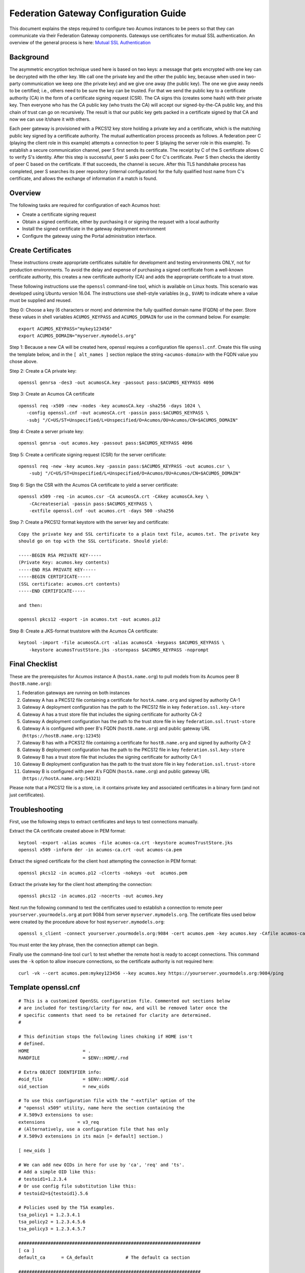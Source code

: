 .. ===============LICENSE_START=======================================================
.. Acumos CC-BY-4.0
.. ===================================================================================
.. Copyright (C) 2017 AT&T Intellectual Property & Tech Mahindra. All rights reserved.
.. ===================================================================================
.. This Acumos documentation file is distributed by AT&T and Tech Mahindra
.. under the Creative Commons Attribution 4.0 International License (the "License");
.. you may not use this file except in compliance with the License.
.. You may obtain a copy of the License at
..
.. http://creativecommons.org/licenses/by/4.0
..
.. This file is distributed on an "AS IS" BASIS,
.. WITHOUT WARRANTIES OR CONDITIONS OF ANY KIND, either express or implied.
.. See the License for the specific language governing permissions and
.. limitations under the License.
.. ===============LICENSE_END=========================================================

======================================
Federation Gateway Configuration Guide
======================================


This document explains the steps required to configure two Acumos
instances to be peers so that they can communicate via their
Federation Gateway components.  Gateways use certificates for mutual
SSL authentication.  An overview of the general process is here:
`Mutual SSL Authentication
<https://www.codeproject.com/Articles/326574/An-Introduction-to-Mutual-SSL-Authentication/>`_


Background
----------

The asymmetric encryption technique used here is based on two keys: a
message that gets encrypted with one key can be decrypted with the
other key. We call one the private key and the other the public key,
because when used in two-party communication we keep one (the private
key) and we give one away (the public key). The one we give away needs
to be certified; i.e., others need to be sure the key can be
trusted. For that we send the public key to a certificate authority
(CA) in the form of a certificate signing request (CSR).  The CA signs
this (creates some hash) with their private key. Then everyone who has
the CA public key (who trusts the CA) will accept our signed-by-the-CA
public key, and this chain of trust can go on recursively.  The result
is that our public key gets packed in a certificate signed by that CA
and now we can use it/share it with others.

Each peer gateway is provisioned with a PKCS12 key store holding a
private key and a certificate, which is the matching public key signed
by a certificate authority.  The mutual authentication process
proceeds as follows.  A federation peer C (playing the client role in
this example) attempts a connection to peer S (playing the server role
in this example).  To establish a secure communication channel, peer S
first sends its certificate.  The receipt by C of the S certificate
allows C to verify S's identity.  After this step is successful, peer
S asks peer C for C's certificate.  Peer S then checks the identity of
peer C based on the certificate.  If that succeeds, the channel is
secure.  After this TLS handshake process has completed, peer S
searches its peer repository (internal configuration) for the fully
qualified host name from C's certificate, and allows the exchange of
information if a match is found.


Overview
--------

The following tasks are required for configuration of each Acumos host:

* Create a certificate signing request
* Obtain a signed certificate, either by purchasing it or signing the requset with a local authority
* Install the signed certificate in the gateway deployment environment
* Configure the gateway using the Portal administration interface.


Create Certificates
-------------------

These instructions create appropriate certificates suitable for
development and testing environments ONLY, not for production
environments.  To avoid the delay and expense of purchasing a signed
certificate from a well-known certificate authority, this creates a
new certificate authority (CA) and adds the appropriate certificate to
a trust store.

These following instructions use the ``openssl`` command-line tool,
which is available on Linux hosts.  This scenario was developed using
Ubuntu version 16.04.  The instructions use shell-style variables
(e.g., ``$VAR``) to indicate where a value must be supplied and
reused.

Step 0: Choose a key (6 characters or more) and determine the fully
qualified domain name (FQDN) of the peer. Store these values in shell
variables ``ACUMOS_KEYPASS`` and ``ACUMOS_DOMAIN`` for use in the
command below.  For example::

  export ACUMOS_KEYPASS="mykey123456"
  export ACUMOS_DOMAIN="myserver.mymodels.org"

Step 1: Because a new CA will be created here, openssl requires a
configuration file ``openssl.cnf``.  Create this file using the
template below, and in the ``[ alt_names ]`` section replace the
string ``<acumos-domain>`` with the FQDN value you chose above.

Step 2: Create a CA private key::

  openssl genrsa -des3 -out acumosCA.key -passout pass:$ACUMOS_KEYPASS 4096

Step 3: Create an Acumos CA certificate ::

  openssl req -x509 -new -nodes -key acumosCA.key -sha256 -days 1024 \
     -config openssl.cnf -out acumosCA.crt -passin pass:$ACUMOS_KEYPASS \
     -subj "/C=US/ST=Unspecified/L=Unspecified/O=Acumos/OU=Acumos/CN=$ACUMOS_DOMAIN"

Step 4: Create a server private key::

  openssl genrsa -out acumos.key -passout pass:$ACUMOS_KEYPASS 4096

Step 5: Create a certificate signing request (CSR) for the server certificate::

  openssl req -new -key acumos.key -passin pass:$ACUMOS_KEYPASS -out acumos.csr \
      -subj "/C=US/ST=Unspecified/L=Unspecified/O=Acumos/OU=Acumos/CN=$ACUMOS_DOMAIN"

Step 6: Sign the CSR with the Acumos CA certificate to yield a server certificate::

  openssl x509 -req -in acumos.csr -CA acumosCA.crt -CAkey acumosCA.key \
      -CAcreateserial -passin pass:$ACUMOS_KEYPASS \
      -extfile openssl.cnf -out acumos.crt -days 500 -sha256

Step 7: Create a PKCS12 format keystore with the server key and certificate::

  Copy the private key and SSL certificate to a plain text file, acumos.txt. The private key 
  should go on top with the SSL certificate. Should yield:
  
  -----BEGIN RSA PRIVATE KEY-----
  (Private Key: acumos.key contents)
  -----END RSA PRIVATE KEY-----
  -----BEGIN CERTIFICATE-----
  (SSL certificate: acumos.crt contents)
  -----END CERTIFICATE-----
  
  and then:
  
  openssl pkcs12 -export -in acumos.txt -out acumos.p12

Step 8: Create a JKS-format truststore with the Acumos CA certificate::

  keytool -import -file acumosCA.crt -alias acumosCA -keypass $ACUMOS_KEYPASS \
      -keystore acumosTrustStore.jks -storepass $ACUMOS_KEYPASS -noprompt


Final Checklist
---------------

These are the prerequisites for Acumos instance A (``hostA.name.org``)
to pull models from its Acumos peer B (``hostB.name.org``):
 
#. Federation gateways are running on both instances
#. Gateway A has a PKCS12 file containing a certificate for ``hostA.name.org`` and signed by authority CA-1
#. Gateway A deployment configuration has the path to the PKCS12 file in key ``federation.ssl.key-store``
#. Gateway A has a trust store file that includes the signing certificate for authority CA-2
#. Gateway A deployment configuration has the path to the trust store file in key ``federation.ssl.trust-store``
#. Gateway A is configured with peer B's FQDN (``hostB.name.org``) and public gateway URL (``https://hostB.name.org:12345``)
#. Gateway B has with a PCKS12 file containing a certificate for ``hostB.name.org`` and signed by authority CA-2
#. Gateway B deployment configuration has the path to the PKCS12 file in key ``federation.ssl.key-store``
#. Gateway B has a trust store file that includes the signing certificate for authority CA-1
#. Gateway B deployment configuration has the path to the trust store file in key ``federation.ssl.trust-store``
#. Gateway B is configured with peer A's FQDN (``hostA.name.org``) and public gateway URL (``https://hostA.name.org:54321``)

Please note that a PKCS12 file is a store, i.e. it contains private
key and associated certificates in a binary form (and not just
certificates).

Troubleshooting
---------------

First, use the following steps to extract certificates and keys to
test connections manually.

Extract the CA certificate created above in PEM format::

  keytool -export -alias acumos -file acumos-ca.crt -keystore acumosTrustStore.jks
  openssl x509 -inform der -in acumos-ca.crt -out acumos-ca.pem
  
Extract the signed certificate for the client host attempting the
connection in PEM format::

  openssl pkcs12 -in acumos.p12 -clcerts -nokeys -out  acumos.pem

Extract the private key for the client host attempting the connection::

  openssl pkcs12 -in acumos.p12 -nocerts -out acumos.key  
  
Next run the following command to test the certificates used to
establish a connection to remote peer ``yourserver.yourmodels.org`` at
port 9084 from server ``myserver.mymodels.org``. The certificate files
used below were created by the procedure above for host
``myserver.mymodels.org``::

  openssl s_client -connect yourserver.yourmodels.org:9084 -cert acumos.pem -key acumos.key -CAfile acumos-ca.pem

You must enter the key phrase, then the connection attempt can begin.

Finally use the command-line tool ``curl`` to test whether the remote
host is ready to accept connections.  This command uses the ``-k``
option to allow insecure connections, so the certificate authority is
not required here::

  curl -vk --cert acumos.pem:mykey123456 --key acumos.key https://yourserver.yourmodels.org:9084/ping


Template openssl.cnf
--------------------

::

  # This is a customized OpenSSL configuration file. Commented out sections below
  # are included for testing/clarity for now, and will be removed later once the
  # specific comments that need to be retained for clarity are determined.
  #

  # This definition stops the following lines choking if HOME isn't
  # defined.
  HOME                    = .
  RANDFILE                = $ENV::HOME/.rnd

  # Extra OBJECT IDENTIFIER info:
  #oid_file               = $ENV::HOME/.oid
  oid_section             = new_oids

  # To use this configuration file with the "-extfile" option of the
  # "openssl x509" utility, name here the section containing the
  # X.509v3 extensions to use:
  extensions            = v3_req
  # (Alternatively, use a configuration file that has only
  # X.509v3 extensions in its main [= default] section.)

  [ new_oids ]

  # We can add new OIDs in here for use by 'ca', 'req' and 'ts'.
  # Add a simple OID like this:
  # testoid1=1.2.3.4
  # Or use config file substitution like this:
  # testoid2=${testoid1}.5.6

  # Policies used by the TSA examples.
  tsa_policy1 = 1.2.3.4.1
  tsa_policy2 = 1.2.3.4.5.6
  tsa_policy3 = 1.2.3.4.5.7

  ####################################################################
  [ ca ]
  default_ca      = CA_default            # The default ca section

  ####################################################################
  [ CA_default ]

  dir             = .                     # Where everything is kept
  certs           = $dir/certs            # Where the issued certs are kept
  crl_dir         = $dir/crl              # Where the issued crl are kept
  database        = $dir/index.txt        # database index file.
  #unique_subject = no                    # Set to 'no' to allow creation of
					  # several ctificates with same subject.
  new_certs_dir   = $dir/newcerts         # default place for new certs.

  certificate     = $dir/certs/acumos_ca.crt     # The CA certificate
  serial          = $dir/serial           # The current serial number
  crlnumber       = $dir/crlnumber        # the current crl number
					  # must be commented out to leave a V1 CRL
  crl             = $dir/crl.pem          # The current CRL
  private_key     = $dir/private/acumos_ca.key   # The private key
  RANDFILE        = $dir/private/.rand    # private random number file

  x509_extensions = usr_cert              # The extentions to add to the cert

  # Comment out the following two lines for the "traditional"
  # (and highly broken) format.
  name_opt        = ca_default            # Subject Name options
  cert_opt        = ca_default            # Certificate field options

  # Extension copying option: use with caution.
  copy_extensions = copy

  # Extensions to add to a CRL. Note: Netscape communicator chokes on V2 CRLs
  # so this is commented out by default to leave a V1 CRL.
  # crlnumber must also be commented out to leave a V1 CRL.
  # crl_extensions        = crl_ext

  default_days    = 365                   # how long to certify for
  default_crl_days= 30                    # how long before next CRL
  default_md      = default               # use public key default MD
  preserve        = no                    # keep passed DN ordering

  # A few difference way of specifying how similar the request should look
  # For type CA, the listed attributes must be the same, and the optional
  # and supplied fields are just that :-)
  policy          = policy_match

  # For the CA policy
  [ policy_match ]
  countryName             = match
  stateOrProvinceName     = match
  organizationName        = match
  organizationalUnitName  = optional
  commonName              = supplied
  emailAddress            = optional

  # For the 'anything' policy
  # At this point in time, you must list all acceptable 'object'
  # types.
  [ policy_anything ]
  countryName             = optional
  stateOrProvinceName     = optional
  localityName            = optional
  organizationName        = optional
  organizationalUnitName  = optional
  commonName              = supplied
  emailAddress            = optional

  ####################################################################
  [ req ]
  default_bits            = 2048
  default_keyfile         = privkey.pem
  distinguished_name      = req_distinguished_name
  attributes              = req_attributes
  x509_extensions = v3_ca # The extentions to add to the self signed cert

  # Passwords for private keys if not present they will be prompted for
  # input_password = secret
  # output_password = secret

  # This sets a mask for permitted string types. There are several options.
  # default: PrintableString, T61String, BMPString.
  # pkix   : PrintableString, BMPString (PKIX recommendation before 2004)
  # utf8only: only UTF8Strings (PKIX recommendation after 2004).
  # nombstr : PrintableString, T61String (no BMPStrings or UTF8Strings).
  # MASK:XXXX a literal mask value.
  # WARNING: ancient versions of Netscape crash on BMPStrings or UTF8Strings.
  string_mask = utf8only

  req_extensions = v3_req # The extensions to add to a certificate request

  [ req_distinguished_name ]
  countryName                     = Country Name (2 letter code)
  countryName_default             = US
  countryName_min                 = 2
  countryName_max                 = 2

  stateOrProvinceName             = State or Province Name (full name)
  stateOrProvinceName_default     = Some-State

  localityName                    = Locality Name (eg, city)

  0.organizationName              = Organization Name (eg, company)
  0.organizationName_default      = Internet Widgits Pty Ltd

  # we can do this but it is not needed normally :-)
  #1.organizationName             = Second Organization Name (eg, company)
  #1.organizationName_default     = World Wide Web Pty Ltd

  organizationalUnitName          = Organizational Unit Name (eg, section)
  #organizationalUnitName_default =

  commonName                      = Common Name (e.g. server FQDN or YOUR name)
  commonName_max                  = 64

  emailAddress                    = Email Address
  emailAddress_max                = 64

  # SET-ex3                       = SET extension number 3

  [ req_attributes ]
  challengePassword               = A challenge password
  challengePassword_min           = 4
  challengePassword_max           = 20

  unstructuredName                = An optional company name

  [ usr_cert ]

  # These extensions are added when 'ca' signs a request.

  # This goes against PKIX guidelines but some CAs do it and some software
  # requires this to avoid interpreting an end user certificate as a CA.

  basicConstraints=CA:FALSE

  # Here are some examples of the usage of nsCertType. If it is omitted
  # the certificate can be used for anything *except* object signing.

  # This is OK for an SSL server.
  # nsCertType                    = server

  # For an object signing certificate this would be used.
  # nsCertType = objsign

  # For normal client use this is typical
  # nsCertType = client, email

  # and for everything including object signing:
  # nsCertType = client, email, objsign

  # This is typical in keyUsage for a client certificate.
  # keyUsage = nonRepudiation, digitalSignature, keyEncipherment

  # This will be displayed in Netscape's comment listbox.
  nsComment                       = "OpenSSL Generated Certificate"

  # PKIX recommendations harmless if included in all certificates.
  subjectKeyIdentifier=hash
  authorityKeyIdentifier=keyid,issuer

  # This stuff is for subjectAltName and issuerAltname.
  # Import the email address.
  # subjectAltName=email:copy
  # An alternative to produce certificates that aren't
  # deprecated according to PKIX.
  # subjectAltName=email:move

  # Copy subject details
  # issuerAltName=issuer:copy

  #nsCaRevocationUrl              = http://www.domain.dom/ca-crl.pem
  #nsBaseUrl
  #nsRevocationUrl
  #nsRenewalUrl
  #nsCaPolicyUrl
  #nsSslServerName

  # This is required for TSA certificates.
  # extendedKeyUsage = critical,timeStamping

  [ v3_req ]

  # Extensions to add to a certificate request

  basicConstraints = CA:FALSE
  keyUsage = nonRepudiation, digitalSignature, keyEncipherment
  subjectAltName = @alt_names
  # Included these for openssl x509 -req -extfile
  subjectKeyIdentifier=hash
  authorityKeyIdentifier=keyid,issuer

  [ alt_names ]

  DNS.1 = <acumos-domain>
  # federation-service: for portal-be access to federation local port via expose
  DNS.2 = federation-service

  [ v3_ca ]


  # Extensions for a typical CA


  # PKIX recommendation.

  subjectKeyIdentifier=hash

  authorityKeyIdentifier=keyid:always,issuer

  # This is what PKIX recommends but some broken software chokes on critical
  # extensions.
  #basicConstraints = critical,CA:true
  # So we do this instead.
  basicConstraints = CA:true

  # Key usage: this is typical for a CA certificate. However since it will
  # prevent it being used as an test self-signed certificate it is best
  # left out by default.
  # keyUsage = cRLSign, keyCertSign

  # Some might want this also
  # nsCertType = sslCA, emailCA

  # Include email address in subject alt name: another PKIX recommendation
  # subjectAltName=email:copy
  # Copy issuer details
  # issuerAltName=issuer:copy

  # DER hex encoding of an extension: beware experts only!
  # obj=DER:02:03
  # Where 'obj' is a standard or added object
  # You can even override a supported extension:
  # basicConstraints= critical, DER:30:03:01:01:FF

  [ crl_ext ]

  # CRL extensions.
  # Only issuerAltName and authorityKeyIdentifier make any sense in a CRL.

  # issuerAltName=issuer:copy
  authorityKeyIdentifier=keyid:always

  [ proxy_cert_ext ]
  # These extensions should be added when creating a proxy certificate

  # This goes against PKIX guidelines but some CAs do it and some software
  # requires this to avoid interpreting an end user certificate as a CA.

  basicConstraints=CA:FALSE

  # Here are some examples of the usage of nsCertType. If it is omitted
  # the certificate can be used for anything *except* object signing.

  # This is OK for an SSL server.
  # nsCertType                    = server

  # For an object signing certificate this would be used.
  # nsCertType = objsign

  # For normal client use this is typical
  # nsCertType = client, email

  # and for everything including object signing:
  # nsCertType = client, email, objsign

  # This is typical in keyUsage for a client certificate.
  # keyUsage = nonRepudiation, digitalSignature, keyEncipherment

  # This will be displayed in Netscape's comment listbox.
  nsComment                       = "OpenSSL Generated Certificate"

  # PKIX recommendations harmless if included in all certificates.
  subjectKeyIdentifier=hash
  authorityKeyIdentifier=keyid,issuer

  # This stuff is for subjectAltName and issuerAltname.
  # Import the email address.
  # subjectAltName=email:copy
  # An alternative to produce certificates that aren't
  # deprecated according to PKIX.
  # subjectAltName=email:move

  # Copy subject details
  # issuerAltName=issuer:copy

  #nsCaRevocationUrl              = http://www.domain.dom/ca-crl.pem
  #nsBaseUrl
  #nsRevocationUrl
  #nsRenewalUrl
  #nsCaPolicyUrl
  #nsSslServerName

  # This really needs to be in place for it to be a proxy certificate.
  proxyCertInfo=critical,language:id-ppl-anyLanguage,pathlen:3,policy:foo

  ####################################################################
  [ tsa ]

  default_tsa = tsa_config1       # the default TSA section

  [ tsa_config1 ]

  # These are used by the TSA reply generation only.
  dir             = ./demoCA              # TSA root directory
  serial          = $dir/tsaserial        # The current serial number (mandatory)
  crypto_device   = builtin               # OpenSSL engine to use for signing
  signer_cert     = $dir/tsacert.pem      # The TSA signing certificate
					  # (optional)
  certs           = $dir/cacert.pem       # Certificate chain to include in reply
					  # (optional)
  signer_key      = $dir/private/tsakey.pem # The TSA private key (optional)

  default_policy  = tsa_policy1           # Policy if request did not specify it
					  # (optional)
  other_policies  = tsa_policy2, tsa_policy3      # acceptable policies (optional)
  digests         = md5, sha1             # Acceptable message digests (mandatory)
  accuracy        = secs:1, millisecs:500, microsecs:100  # (optional)
  clock_precision_digits  = 0     # number of digits after dot. (optional)
  ordering                = yes   # Is ordering defined for timestamps?
				  # (optional, default: no)
  tsa_name                = yes   # Must the TSA name be included in the reply?
				  # (optional, default: no)
  ess_cert_id_chain       = no    # Must the ESS cert id chain be included?
				  # (optional, default: no)
